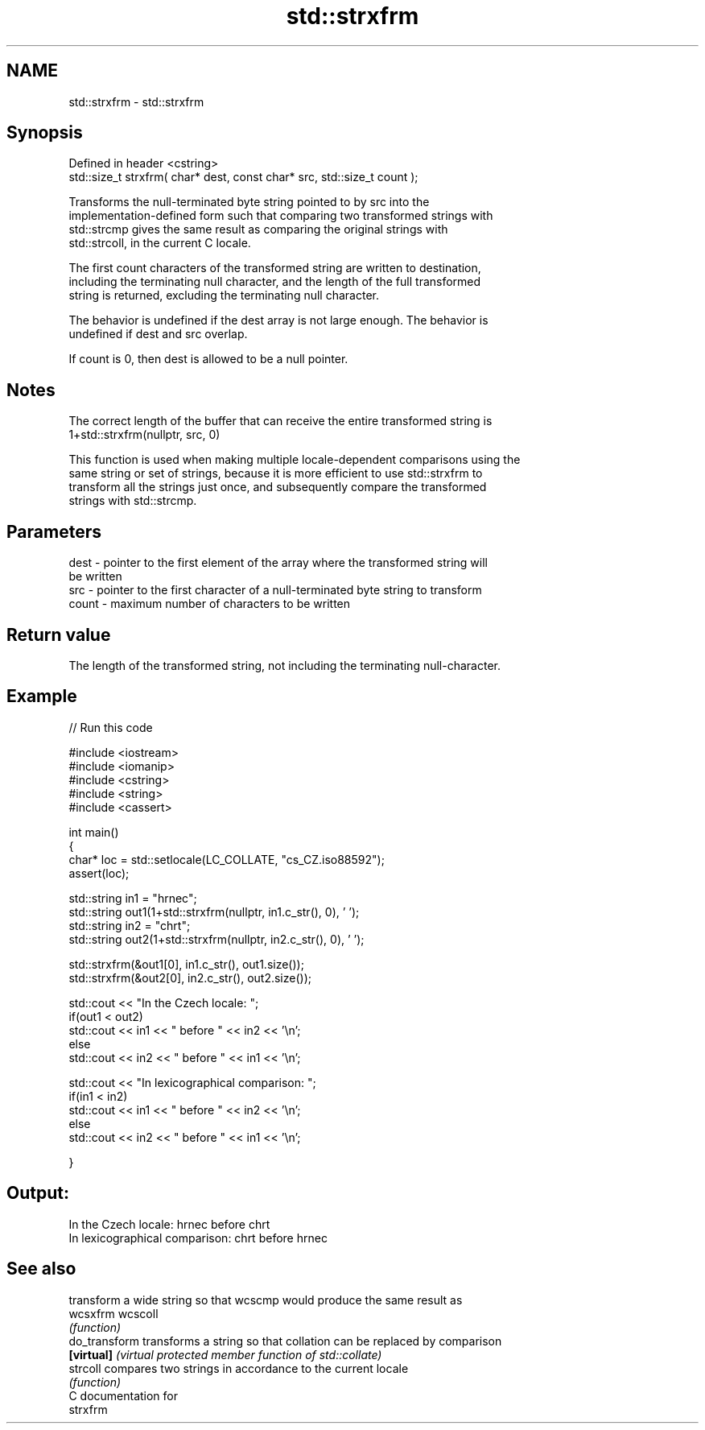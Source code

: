 .TH std::strxfrm 3 "Nov 16 2016" "2.1 | http://cppreference.com" "C++ Standard Libary"
.SH NAME
std::strxfrm \- std::strxfrm

.SH Synopsis
   Defined in header <cstring>
   std::size_t strxfrm( char* dest, const char* src, std::size_t count );

   Transforms the null-terminated byte string pointed to by src into the
   implementation-defined form such that comparing two transformed strings with
   std::strcmp gives the same result as comparing the original strings with
   std::strcoll, in the current C locale.

   The first count characters of the transformed string are written to destination,
   including the terminating null character, and the length of the full transformed
   string is returned, excluding the terminating null character.

   The behavior is undefined if the dest array is not large enough. The behavior is
   undefined if dest and src overlap.

   If count is 0, then dest is allowed to be a null pointer.

.SH Notes

   The correct length of the buffer that can receive the entire transformed string is
   1+std::strxfrm(nullptr, src, 0)

   This function is used when making multiple locale-dependent comparisons using the
   same string or set of strings, because it is more efficient to use std::strxfrm to
   transform all the strings just once, and subsequently compare the transformed
   strings with std::strcmp.

.SH Parameters

   dest  - pointer to the first element of the array where the transformed string will
           be written
   src   - pointer to the first character of a null-terminated byte string to transform
   count - maximum number of characters to be written

.SH Return value

   The length of the transformed string, not including the terminating null-character.

.SH Example

   
// Run this code

 #include <iostream>
 #include <iomanip>
 #include <cstring>
 #include <string>
 #include <cassert>

 int main()
 {
     char* loc = std::setlocale(LC_COLLATE, "cs_CZ.iso88592");
     assert(loc);

     std::string in1 = "hrnec";
     std::string out1(1+std::strxfrm(nullptr, in1.c_str(), 0), ' ');
     std::string in2 = "chrt";
     std::string out2(1+std::strxfrm(nullptr, in2.c_str(), 0), ' ');

     std::strxfrm(&out1[0], in1.c_str(), out1.size());
     std::strxfrm(&out2[0], in2.c_str(), out2.size());

     std::cout << "In the Czech locale: ";
     if(out1 < out2)
          std::cout << in1 << " before " << in2 << '\\n';
     else
          std::cout << in2 << " before " << in1 << '\\n';

     std::cout << "In lexicographical comparison: ";
     if(in1 < in2)
          std::cout << in1 << " before " << in2 << '\\n';
     else
          std::cout << in2 << " before " << in1 << '\\n';

 }

.SH Output:

 In the Czech locale: hrnec before chrt
 In lexicographical comparison: chrt before hrnec

.SH See also

                transform a wide string so that wcscmp would produce the same result as
   wcsxfrm      wcscoll
                \fI(function)\fP
   do_transform transforms a string so that collation can be replaced by comparison
   \fB[virtual]\fP    \fI(virtual protected member function of std::collate)\fP
   strcoll      compares two strings in accordance to the current locale
                \fI(function)\fP
   C documentation for
   strxfrm
